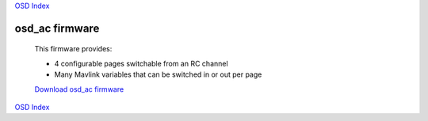 `OSD Index`_

---------------
osd_ac firmware
---------------

   This firmware provides:

   * 4 configurable pages switchable from an RC channel
   * Many Mavlink variables that can be switched in or out per page

   `Download osd_ac firmware`_

.. raw:: html

   <iframe width="420" height="315" src="https://www.youtube.com/embed/Czrd15weBXM" 
   frameborder="0" allowfullscreen></iframe>

.. _`Download osd_ac firmware`: https://github.com/kwikius/quantracker/blob/master/examples/osd_ac/board/bin/main.bin?raw=true
.. _`OSD Index`: ../index.html

`OSD Index`_